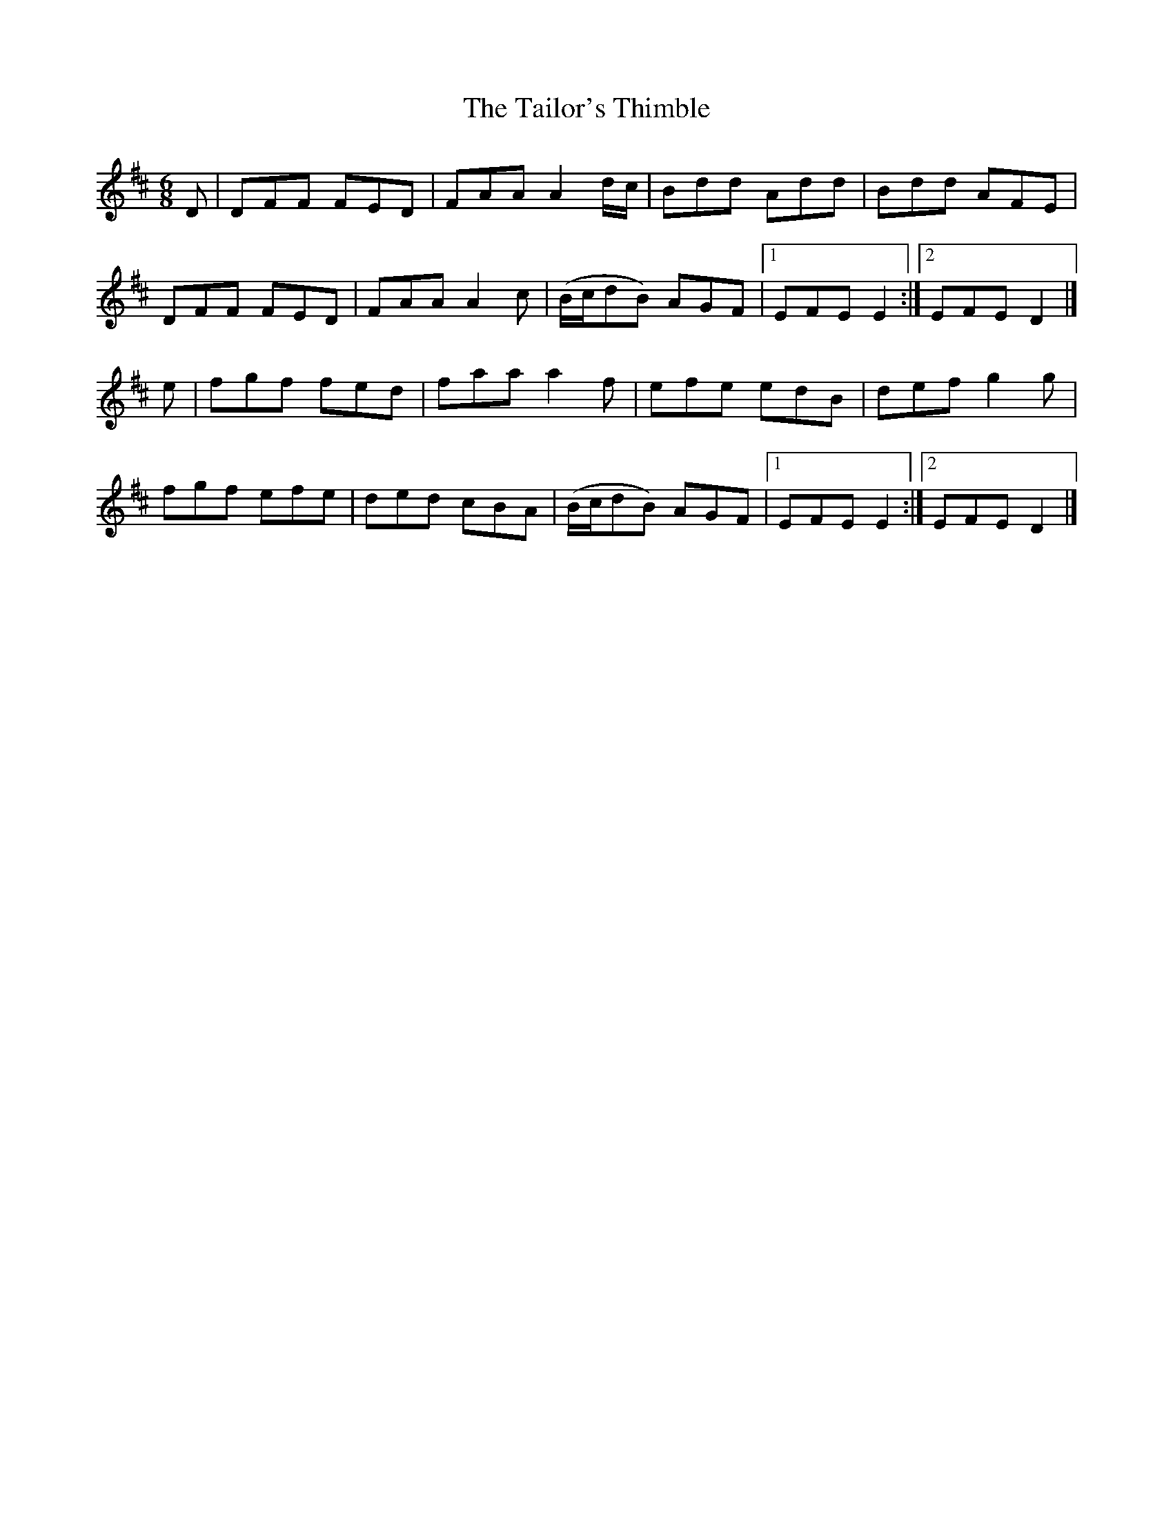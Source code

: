 X:827
T:The Tailor's Thimble
N:"Collected by J.O'Neill"
B:O'Neill's 827
M:6/8
L:1/8
K:D
D|DFF FED|FAA A2d/c/|Bdd Add|Bdd AFE|
DFF FED|FAA A2c|(B/c/dB) AGF|1 EFE E2:|2 EFE D2|]
e|fgf fed|faa a2f|efe edB|def g2g|
fgf efe|ded cBA|(B/c/dB) AGF|1 EFE E2:|2 EFE D2|]
